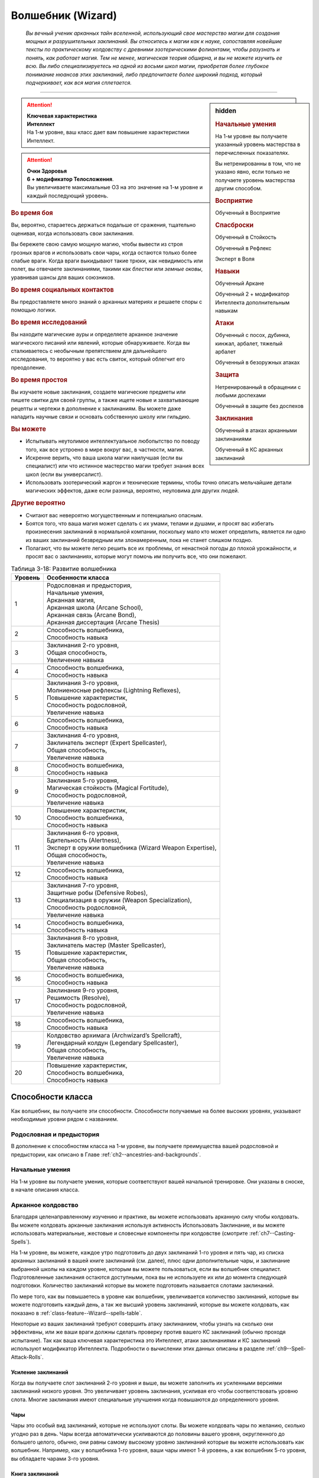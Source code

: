 .. rst-class:: char-class
.. _ch3--classes--wizard:

Волшебник (Wizard)
=========================================================================================

.. epigraph::

	*Вы вечный ученик арканных тайн вселенной, использующий свое мастерство магии для создания мощных и разрушительных заклинаний.
	Вы относитесь к магии как к науке, сопоставляя новейшие тексты по практическому колдовству с древними эзотерическими фолиантами, чтобы разузнать и понять, как работает магия.
	Тем не менее, магическая теория обширна, и вы не можете изучить ее всю.
	Вы либо специализируетесь на одной из восьми школ магии, приобретая более глубокое понимание нюансов этих заклинаний, либо предпочитаете более широкий подход, который подчеркивает, как вся магия сплетается.*

-----------------------------------------------------------------------------


.. rst-class:: sidebar-char-ancestry-class

.. sidebar:: hidden

	.. rubric:: Начальные умения

	На 1-м уровне вы получаете указанный уровень мастерства в перечисленных показателях.

	Вы нетренированны в том, что не указано явно, если только не получаете уровень мастерства другим способом.


	.. rubric:: Восприятие

	Обученный в Восприятие


	.. rubric:: Спасброски

	Обученный в Стойкость

	Обученный в Рефлекс

	Эксперт в Воля


	.. rubric:: Навыки

	Обученный Аркане

	Обученный 2 + модификатор Интеллекта дополнительным навыкам


	.. rubric:: Атаки

	Обученный с посох, дубинка, кинжал, арбалет, тяжелый арбалет

	Обученный в безоружных атаках


	.. rubric:: Защита

	Нетренированный в обращении с любыми доспехами

	Обученный в защите без доспехов


	.. rubric:: Заклинания

	Обученный в атаках арканными заклинаниями

	Обученный в КС арканных заклинаний


.. attention::

	| **Ключевая характеристика**
	| **Интеллект**
	| На 1-м уровне, ваш класс дает вам повышение характеристики Интеллект.

.. attention::

	| **Очки Здоровья**
	| **6 + модификатор Телосложения**.
	| Вы увеличиваете максимальные ОЗ на это значение на 1-м уровне и каждый последующий уровень.


.. rst-class:: h3
.. rubric:: Во время боя

Вы, вероятно, стараетесь держаться подальше от сражения, тщательно оценивая, когда использовать свои заклинания.

Вы бережете свою самую мощную магию, чтобы вывести из строя грозных врагов и использовать свои чары, когда остаются только более слабые враги.
Когда враги выкидывают такие трюки, как невидимость или полет, вы отвечаете заклинаниями, такими как *блестки* или *земные оковы*, уравнивая шансы для ваших союзников.


.. rst-class:: h3
.. rubric:: Во время социальных контактов

Вы предоставляете много знаний о арканных материях и решаете споры с помощью логики.


.. rst-class:: h3
.. rubric:: Во время исследований

Вы находите магические ауры и определяете арканное значение магического писаний или явлений, которые обнаруживаете.
Когда вы сталкиваетесь с необычным препятствием для дальнейшего исследования, то вероятно у вас есть свиток, который облегчит его преодоление.


.. rst-class:: h3
.. rubric:: Во время простоя

Вы изучаете новые заклинания, создаете магические предметы или пишете свитки для своей группы, а также ищете новые и захватывающие рецепты и чертежи в дополнение к заклинаниям.
Вы можете даже наладить научные связи и основать собственную школу или гильдию.


.. rst-class:: h3
.. rubric:: Вы можете

* Испытывать неутолимое интеллектуальное любопытство по поводу того, как все устроено в мире вокруг вас, в частности, магия.
* Искренне верить, что ваша школа магии наилучшая (если вы специалист) или что истинное мастерство магии требует знания всех школ (если вы универсалист).
* Использовать эзотерический жаргон и технические термины, чтобы точно описать мельчайшие детали магических эффектов, даже если разница, вероятно, неуловима для других людей.


.. rst-class:: h3
.. rubric:: Другие вероятно

* Считают вас невероятно могущественным и потенциально опасным.
* Боятся того, что ваша магия может сделать с их умами, телами и душами, и просят вас избегать произнесения заклинаний в нормальной компании, поскольку мало кто может определить, является ли одно из ваших заклинаний безвредным или злонамеренным, пока не станет слишком поздно.
* Полагают, что вы можете легко решить все их проблемы, от ненастной погоды до плохой урожайности, и просят вас о заклинаниях, которые могут помочь им получить все, что они пожелают.


.. table:: Таблица 3-18: Развитие волшебника
	
	+---------+----------------------------------------------------------+
	| Уровень |                    Особенности класса                    |
	+=========+==========================================================+
	|       1 | | Родословная и предыстория,                             |
	|         | | Начальные умения,                                      |
	|         | | Арканная магия,                                        |
	|         | | Арканная школа (Arcane School),                        |
	|         | | Арканная связь (Arcane Bond),                          |
	|         | | Арканная диссертация (Arcane Thesis)                   |
	+---------+----------------------------------------------------------+
	|       2 | | Способность волшебника,                                |
	|         | | Способность навыка                                     |
	+---------+----------------------------------------------------------+
	|       3 | | Заклинания 2-го уровня,                                |
	|         | | Общая способность,                                     |
	|         | | Увеличение навыка                                      |
	+---------+----------------------------------------------------------+
	|       4 | | Способность волшебника,                                |
	|         | | Способность навыка                                     |
	+---------+----------------------------------------------------------+
	|       5 | | Заклинания 3-го уровня,                                |
	|         | | Молниеносные рефлексы (Lightning Reflexes),            |
	|         | | Повышение характеристик,                               |
	|         | | Способность родословной,                               |
	|         | | Увеличение навыка                                      |
	+---------+----------------------------------------------------------+
	|       6 | | Способность волшебника,                                |
	|         | | Способность навыка                                     |
	+---------+----------------------------------------------------------+
	|       7 | | Заклинания 4-го уровня,                                |
	|         | | Заклинатель эксперт (Expert Spellcaster),              |
	|         | | Общая способность,                                     |
	|         | | Увеличение навыка                                      |
	+---------+----------------------------------------------------------+
	|       8 | | Способность волшебника,                                |
	|         | | Способность навыка                                     |
	+---------+----------------------------------------------------------+
	|       9 | | Заклинания 5-го уровня,                                |
	|         | | Магическая стойкость (Magical Fortitude),              |
	|         | | Способность родословной,                               |
	|         | | Увеличение навыка                                      |
	+---------+----------------------------------------------------------+
	|      10 | | Повышение характеристик,                               |
	|         | | Способность волшебника,                                |
	|         | | Способность навыка                                     |
	+---------+----------------------------------------------------------+
	|      11 | | Заклинания 6-го уровня,                                |
	|         | | Бдительность (Alertness),                              |
	|         | | Эксперт в оружии волшебника (Wizard Weapon Expertise), |
	|         | | Общая способность,                                     |
	|         | | Увеличение навыка                                      |
	+---------+----------------------------------------------------------+
	|      12 | | Способность волшебника,                                |
	|         | | Способность навыка                                     |
	+---------+----------------------------------------------------------+
	|      13 | | Заклинания 7-го уровня,                                |
	|         | | Защитные робы (Defensive Robes),                       |
	|         | | Специализация в оружии (Weapon Specialization),        |
	|         | | Способность родословной,                               |
	|         | | Увеличение навыка                                      |
	+---------+----------------------------------------------------------+
	|      14 | | Способность волшебника,                                |
	|         | | Способность навыка                                     |
	+---------+----------------------------------------------------------+
	|      15 | | Заклинания 8-го уровня,                                |
	|         | | Заклинатель мастер (Master Spellcaster),               |
	|         | | Повышение характеристик,                               |
	|         | | Общая способность,                                     |
	|         | | Увеличение навыка                                      |
	+---------+----------------------------------------------------------+
	|      16 | | Способность волшебника,                                |
	|         | | Способность навыка                                     |
	+---------+----------------------------------------------------------+
	|      17 | | Заклинания 9-го уровня,                                |
	|         | | Решимость (Resolve),                                   |
	|         | | Способность родословной,                               |
	|         | | Увеличение навыка                                      |
	+---------+----------------------------------------------------------+
	|      18 | | Способность волшебника,                                |
	|         | | Способность навыка                                     |
	+---------+----------------------------------------------------------+
	|      19 | | Колдовство архимага (Archwizard’s Spellcraft),         |
	|         | | Легендарный колдун (Legendary Spellcaster),            |
	|         | | Общая способность,                                     |
	|         | | Увеличение навыка                                      |
	+---------+----------------------------------------------------------+
	|      20 | | Повышение характеристик,                               |
	|         | | Способность волшебника,                                |
	|         | | Способность навыка                                     |
	+---------+----------------------------------------------------------+



Способности класса
-------------------------------------------------------------------------------------

Как волшебник, вы получаете эти способности.
Способности получаемые на более высоких уровнях, указывают необходимые уровни рядом с названием.


Родословная и предыстория
~~~~~~~~~~~~~~~~~~~~~~~~~~~~~~~~~~~~~~~~~~~~~~~~~~~~~~~~~~~~~~~~~~~~~~~~~~~~~~~~

В дополнение к способностям класса на 1-м уровне, вы получаете преимущества вашей родословной и предыстории, как описано в Главе :ref:`ch2--ancestries-and-backgrounds`.


Начальные умения
~~~~~~~~~~~~~~~~~~~~~~~~~~~~~~~~~~~~~~~~~~~~~~~~~~~~~~~~~~~~~~~~~~~~~~~~~~~~~~~~

На 1-м уровне вы получаете умения, которые соответствуют вашей начальной тренировке.
Они указаны в сноске, в начале описания класса.


Арканное колдовство
~~~~~~~~~~~~~~~~~~~~~~~~~~~~~~~~~~~~~~~~~~~~~~~~~~~~~~~~~~~~~~~~~~~~~~~~~~~~~~~~

Благодаря целенаправленному изучению и практике, вы можете использовать арканную силу чтобы колдовать.
Вы можете колдовать арканные заклинания используя активность Использовать Заклинание, и вы можете использовать материальные, жестовые и словесные компоненты при колдовстве (смотрите :ref:`ch7--Casting-Spells`).

На 1-м уровне, вы можете, каждое утро подготовить до двух заклинаний 1-го уровня и пять чар, из списка арканных заклинаний в вашей книге заклинаний (см. далее), плюс одни дополнительные чары, и заклинание выбранной школы на каждом уровне, которым вы можете пользоваться, если вы волшебник специалист.
Подготовленные заклинания остаются доступными, пока вы не используете их или до момента следующей подготовки.
Количество заклинаний которые вы можете подготовить называется слотами заклинаний.

По мере того, как вы повышаетесь в уровне как волшебник, увеличивается количество заклинаний, которые вы можете подготовить каждый день, а так же высший уровень заклинаний, которые вы можете колдовать, как показано в :ref:`class-feature--Wizard--spells-table`.

Некоторые из ваших заклинаний требуют совершить атаку заклинанием, чтобы узнать на сколько они эффективны, или же ваши враги должны сделать проверку против вашего КС заклинаний (обычно проходя испытание).
Так как ваша ключевая характеристика это Интеллект, атаки заклинаниями и КС заклинаний используют модификатор Интеллекта.
Подробности о вычислении этих данных описаны в разделе :ref:`ch9--Spell-Attack-Rolls`.


Усиление заклинаний
"""""""""""""""""""""""""""""""""""""""""""""""""""""""""""""""""""""""""""""

Когда вы получаете слот заклинаний 2-го уровня и выше, вы можете заполнить их усиленными версиями заклинаний низкого уровня.
Это увеличивает уровень заклинания, усиливая его чтобы соответствовать уровню слота.
Многие заклинания имеют специальные улучшения когда повышаются до определенного уровня.


Чары
"""""""""""""""""""""""""""""""""""""""""""""""""""""""""""""""""""""""""""""

Чары это особый вид заклинаний, которые не используют слоты.
Вы можете колдовать чары по желанию, сколько угодно раз в день.
Чары всегда автоматически усиливаются до половины вашего уровня, округленного до большего целого, обычно, они равны самому высокому уровню заклинаний которые вы можете использовать как волшебник.
Например, как у волшебника 1-го уровня, ваши чары имеют 1-й уровень, а как волшебник 5-го уровня, вы обладаете чарами 3-го уровня.


Книга заклинаний
"""""""""""""""""""""""""""""""""""""""""""""""""""""""""""""""""""""""""""""

.. sidebar:: Пример книги заклинаний

	Вы можете заполнить свою книгу заклинаний теми заклинаниями которые вам нравятся, но список ниже покрывает неплохой выбор начальных заклинаний для волшебника 1-го уровня.
	Они те же, что и в книге *"Структура и интерпретация арканной магии"*, основной книге заклинаний, используемой академиями и мастерами чтобы обучать учеников хорошим привычкам и арканным исследованиям.

	**Чары**: :ref:`spell--a--Acid-Splash`, :ref:`spell--d--Detect-Magic`, :ref:`spell--e--Electric-Arc`, :ref:`spell--l--Light`, :ref:`spell--m--Mage-Hand`, :ref:`spell--m--Message`, :ref:`spell--p--Prestidigitation`, :ref:`spell--r--Ray-of-Frost`, :ref:`spell--s--Shield`, and :ref:`spell--r--Read-Aura`.

	**1-й уровень**: :ref:`spell--b--Burning-Hands`, :ref:`spell--c--Color-Spray`, :ref:`spell--g--Grease`, :ref:`spell--m--Mage-Armor`, and :ref:`spell--m--Magic-Missile`, и дополнительное заклинание вашей школы, если вы специалист.


Каждое арканное заклинание имеет письменную версию, обычно записанную в книге заклинаний.
Вы начинаете с книгой заклинаний, стоящей 10 см или менее (как указано в :ref:`item--Spellbook`), которую вы получаете бесплатно и должны учиться, чтобы подготавливать заклинания каждый день.
Книга содержит выбранные вами 10 арканных чар и 5 арканных заклинаний 1-го уровня.
Вы выбираете их из общего списка арканных заклинаний из этой книги (:ref:`spells-list--Arcane`) или из других арканных заклинаний к которым у вас есть доступ.
Внешний вид и название вашей книги заклинаний полностью на ваше усмотрение.
Это может быть затхлый том в кожаном переплете или набор тонких металлических дисков, соединенных с латунным кольцом.
Название может быть эзотерическим, как "Багровый манускрипт", или что-то более академическое, как "Полевое исследование практической трансмутации".

Каждый раз, когда вы получаете уровень, вы добавляете еще два арканных заклинания, любого уровня заклинания который можете колдовать.
Вы так же можете использовать навык Аркана, чтобы добавлять другие заклинания, которые вы найдете в приключении, как описано в :ref:`expl-activity--Learn-a-Spell`.

.. _class-feature--Wizard--Arcane-School:

Арканная школа (Arcane School)
~~~~~~~~~~~~~~~~~~~~~~~~~~~~~~~~~~~~~~~~~~~~~~~~~~~~~~~~~~~~~~~~~~~~~~~~~~~~~~~~

Многие арканные колдуны глубоко погружаются в одну школу магии, в попытке овладеть ее секретами.
Если вы хотите стать волшебником специалистом, выберите школу, в которой будете специализироваться.
Вы получаете дополнительные заклинания и слоты для заклинаний вашей школы.
Арканные школы подробно описаны в разделе :ref:`class-feature--Wizard--Arcane-Schools`.

Если вы не выбираете школу, вы - универсалист, волшебник, который верит, что путь к истинному пониманию магии требует многопланового понимания восьми школ работающих вместе.
Хотя универсалистy и не хватает сосредоточенности специалиста, они обладают гибкостью.
Волшебник универсалист описан в разделе :ref:`class-feature--Wizard--Universalist`.

.. _class-feature--Wizard--spells-table:

.. table:: Таблица 3-19: Заклинания волшебника в день

	+---------+------+----+----+----+----+----+----+----+----+----+-----+
	| Ваш     |      | Уровень заклинания                               |
	+ уровень + Чары +----+----+----+----+----+----+----+----+----+-----+
	|         |      | 1  | 2  | 3  | 4  | 5  | 6  | 7  | 8  | 9  | 10  |
	+=========+======+====+====+====+====+====+====+====+====+====+=====+
	| 1       | 5    | 2  | —  | —  | —  | —  | —  | —  | —  | —  | —   |
	+---------+------+----+----+----+----+----+----+----+----+----+-----+
	| 2       | 5    | 3  | —  | —  | —  | —  | —  | —  | —  | —  | —   |
	+---------+------+----+----+----+----+----+----+----+----+----+-----+
	| 3       | 5    | 3  | 2  | —  | —  | —  | —  | —  | —  | —  | —   |
	+---------+------+----+----+----+----+----+----+----+----+----+-----+
	| 4       | 5    | 3  | 3  | —  | —  | —  | —  | —  | —  | —  | —   |
	+---------+------+----+----+----+----+----+----+----+----+----+-----+
	| 5       | 5    | 3  | 3  | 2  | —  | —  | —  | —  | —  | —  | —   |
	+---------+------+----+----+----+----+----+----+----+----+----+-----+
	| 6       | 5    | 3  | 3  | 3  | —  | —  | —  | —  | —  | —  | —   |
	+---------+------+----+----+----+----+----+----+----+----+----+-----+
	| 7       | 5    | 3  | 3  | 3  | 2  | —  | —  | —  | —  | —  | —   |
	+---------+------+----+----+----+----+----+----+----+----+----+-----+
	| 8       | 5    | 3  | 3  | 3  | 3  | —  | —  | —  | —  | —  | —   |
	+---------+------+----+----+----+----+----+----+----+----+----+-----+
	| 9       | 5    | 3  | 3  | 3  | 3  | 2  | —  | —  | —  | —  | —   |
	+---------+------+----+----+----+----+----+----+----+----+----+-----+
	| 10      | 5    | 3  | 3  | 3  | 3  | 3  | —  | —  | —  | —  | —   |
	+---------+------+----+----+----+----+----+----+----+----+----+-----+
	| 11      | 5    | 3  | 3  | 3  | 3  | 3  | 2  | —  | —  | —  | —   |
	+---------+------+----+----+----+----+----+----+----+----+----+-----+
	| 12      | 5    | 3  | 3  | 3  | 3  | 3  | 3  | —  | —  | —  | —   |
	+---------+------+----+----+----+----+----+----+----+----+----+-----+
	| 13      | 5    | 3  | 3  | 3  | 3  | 3  | 3  | 2  | —  | —  | —   |
	+---------+------+----+----+----+----+----+----+----+----+----+-----+
	| 14      | 5    | 3  | 3  | 3  | 3  | 3  | 3  | 3  | —  | —  | —   |
	+---------+------+----+----+----+----+----+----+----+----+----+-----+
	| 15      | 5    | 3  | 3  | 3  | 3  | 3  | 3  | 3  | 2  | —  | —   |
	+---------+------+----+----+----+----+----+----+----+----+----+-----+
	| 16      | 5    | 3  | 3  | 3  | 3  | 3  | 3  | 3  | 3  | —  | —   |
	+---------+------+----+----+----+----+----+----+----+----+----+-----+
	| 17      | 5    | 3  | 3  | 3  | 3  | 3  | 3  | 3  | 3  | 2  | —   |
	+---------+------+----+----+----+----+----+----+----+----+----+-----+
	| 18      | 5    | 3  | 3  | 3  | 3  | 3  | 3  | 3  | 3  | 3  | —   |
	+---------+------+----+----+----+----+----+----+----+----+----+-----+
	| 19      | 5    | 3  | 3  | 3  | 3  | 3  | 3  | 3  | 3  | 3  | 1*  |
	+---------+------+----+----+----+----+----+----+----+----+----+-----+
	| 20      | 5    | 3  | 3  | 3  | 3  | 3  | 3  | 3  | 3  | 3  | 1*  |
	+---------+------+----+----+----+----+----+----+----+----+----+-----+

**\*** - Особенность класса :ref:`class-feature--Wizard--Archwizards-Spellcraft` дает вам слот заклинания 10-го уровня который работает несколько иначе других.


.. _class-feature--Wizard--Arcane-Bond:

Арканная связь (Arcane Bond)
~~~~~~~~~~~~~~~~~~~~~~~~~~~~~~~~~~~~~~~~~~~~~~~~~~~~~~~~~~~~~~~~~~~~~~~~~~~~~~~~

Вы помещаете часть вашей магической силы в предмет силы.
Каждый день, когда вы подготавливаете свои заклинания, вы можете назначить один предмет, который у вас есть, как ваш предмет силы.
Обычно, это предмет ассоциируемый с колдовством, такой как палочка, кольцо или посох, но вы можете назначить оружие или другой предмет.
Вы получаете свободное действие :ref:`class-feature--Wizard--Drain-Bonded-Item`.


.. _class-feature--Wizard--Drain-Bonded-Item:
.. rst-class:: description

Истощить предмет силы (Drain Bonded Item) |д-св|
""""""""""""""""""""""""""""""""""""""""""""""""""""""""""""""""""""""""""""

- аркана
- волшебник

**Частота**: раз в день

**Требования**: Вы еще не действовали во время своего хода.

----------

Вы расходуете энергию, хранящуюся в вашем предмете силы.
Во время своего хода, вы получаете возможность использовать одно заклинание, которое вы подготовили сегодня и уже использовали, не тратя слот заклинания.
Вы все еще должны :ref:`action--Cast-a-Spell` и выполнить другие требования заклинания.


.. _class-feature--Wizard--Arcane-Thesis:

Арканная диссертация
~~~~~~~~~~~~~~~~~~~~~~~~~~~~~~~~~~~~~~~~~~~~~~~~~~~~~~~~~~~~~~~~~~~~~~~~~~~~~~~~

Во время учебы, чтобы стать полноценным волшебником, вы написали диссертацию уникального магического исследования по одной из самых разных тем.
Вы получаете особое преимущество в зависимости от темы вашего исследования.
Темы тайных диссертаций, представленные в этой книге, приведены ниже, ваша же конкретная диссертация, вероятно, имеет гораздо более длинное и техническое название, например "О методах интерполяции заклинаний и происхождении нового понимания магических элементарных частиц".

.. _class-feature--Wizard--Thesis--Improved-Familiar-Attunement:

Улучшенная связь с фамильяром (Improved Familiar Attunement)
""""""""""""""""""""""""""""""""""""""""""""""""""""""""""""""""""""""""""""

Вы уже давно считаете, что тонкая настройка магии, которая связывает волшебника и фамильяра, может улучшить арканную связь, по сравнению с безопасной общепринятой, которую в настоящее время используют большинство волшебников.
Вы заключили такой договор со своим фамильяром, получив от него больше преимуществ, чем большинство волшебников.
Вы получаете способность волшебника :ref:`class-feat--Wizard--Familiar`, как бонусную способность.
Ваш фамильяр получает дополнительную способность, а так же еще по способности при достижении вами 6-го, 12-го и 18-го уровней.

Ваша связь с фамильяром изменяет особенность класса :ref:`class-feature--Wizard--Arcane-Bond` так, что вы храните магическую энергию в фамильяре, а не в предмете, а так же получаете свободное действие "Истощить фамильяра" вместо :ref:`class-feature--Wizard--Drain-Bonded-Item`.
"Истощить фамильяра" может быть использована точно так же, как и "Истощить предмет силы", имеет те же требования и функционирует идентично, за исключением того, что вы берете энергию из фамильяра, а не предмета.

.. _class-feature--Wizard--Thesis--Metamagical-Experimentation:

Метамагическое экспериментирование (Metamagical Experimentation)
""""""""""""""""""""""""""""""""""""""""""""""""""""""""""""""""""""""""""""

Вы поняли, что практика, известная как метамагия, это отголосок давних времен, когда волшебники должны были разрабатывать свои собственные заклинания и их вариации, а не полагаться на заклинания, записанные другими и передаваемые на протяжении многих лет.
Это позволяет вам рационально получать доступ к различным метамагическим эффектам.

Вы получаете способность волшебника 1-го уровня с признаком "метамагия", как бонусную.
Начиная с 4-го уровня, во время ваших дневных приготовлений, вы можете получить метамагическую способность волшебника на ваш выбор и использовать до следующих дневных приготовлений.
Выбираемая метамагическая способность должна иметь уровень, не более чем половина вашего уровня.

.. _class-feature--Wizard--Thesis--Spell-Blending:

Слияние заклинаний (Spell Blending)
""""""""""""""""""""""""""""""""""""""""""""""""""""""""""""""""""""""""""""

Вы теоретизируете, что слоты заклинаний - сложная базовая энергия, которая питает все заклинания, и вы нашли способ обращаться с иерархией слотов заклинаний, объединяя их, чтобы подпитывать более мощные заклинания.
Во время дневных приготовлений, вы можете обменять два слота одного уровня на один дополнительный слот, вплоть до 2 уровней выше чем обмененные.
Вы можете обменять столько слотов, сколько у вас доступно.
Получаемые слоты должны быть тех уровней, на которых вы можете колдовать, и каждый дополнительный слот должен быть разного уровня.
Вы так же можете обменять любой слот заклинаний на два слота для дополнительных чар, однако вы таким способом не можете обменять более одного слота заклинаний за раз, чтобы получить больше слотов чар.

.. _class-feature--Wizard--Thesis--Spell-Substitution:

Подмена заклинаний (Spell Substitution)
""""""""""""""""""""""""""""""""""""""""""""""""""""""""""""""""""""""""""""

Вы не принимаете тот факт, что после того, как заклинания подготовлены, они не могут быть изменены до следующей ежедневной подготовки, и вы обнаружили лазейку, позволяющую вам заменить подготовленные заклинания на новые.

Вы можете потратить 10 минут, чтобы освободить один из ваших слотов и подготовить в нем другое заклинание.
Если вас прервали во время замены, оригинальное заклинание остается подготовленным и все еще может быть использовано.
Вы можете попытаться заменить заклинание позднее, но вам надо начинать процесс с начала.

.. _class-feature--Wizard--Thesis--Staff-Nexus:

Узы посоха (Staff Nexus)
""""""""""""""""""""""""""""""""""""""""""""""""""""""""""""""""""""""""""""

Ваша диссертация утверждает, что раннее и интенсивное использование посохов, с первых дней обучения может создать симбиотическую связь между заклинателем и посохом, позволяя вместе создавать замечательную магию.
Вы образовали такую связь с импровизированным посохом, который создали, и вы готовы наполнить большей силой любой посох, с которым вы сталкиваетесь.

Вы начинаете игру с импровизированным посохом собственной разработки.
Он содержит 1 чары и 1 заклинание 1-го уровня, оба из вашей книги заклинаний, но он не получает заряды как обычно, во время вашего ежедневного отдыха;
Вы должны потратить слот заклинания, чтобы дать ему заряды таким же образом, как вы бы добавили дополнительные заряды в обычный посох (:ref:`Staves--Preparing`).
Вы можете :ref:`skill--Crafting--Craft` свой импровизированный посох в любой другой вид посоха, за обычную стоимость нового посоха, добавляя к создаваемому новому посоху 2 заклинания, которые вы выбрали изначально.

На 8-м уровне, при подготовке посоха, вы можете израсходовать 2 заклинания, вместо одного, добавляя дополнительные заряды, в количестве общего уровня израсходованных заклинаний.
На 16-м уровне, вы можете израсходовать вплоть до 3 заклинаний, чтобы добавить заряды, в количестве общего уровня всех израсходованных при подготовке заклинаний.





Способности волшебника
~~~~~~~~~~~~~~~~~~~~~~~~~~~~~~~~~~~~~~~~~~~~~~~~~~~~~~~~~~~~~~~~~~~~~~~~~~~~~~~~

На 2-м уровне, и каждые четные уровни после него, вы получаете способность волшебника.
Их описание начинается в :ref:`class-feats--Wizard`.

.. versionchanged:: /errata-r1
	Исправлена ошибка в том, что волшебник получал способность на 1-м уровне.


Способности навыков / 2-й
~~~~~~~~~~~~~~~~~~~~~~~~~~~~~~~~~~~~~~~~~~~~~~~~~~~~~~~~~~~~~~~~~~~~~~~~~~~~~~~~

На 2-м уровне, и каждые 2 уровня после него, вы получаете способность навыка.
Они обладают признаком способности.
Вы можете найти способности навыков в Главе :ref:`ch5--feats`.
Вы должны быть как минимум обучены в навыке чтобы выбрать его способность.


Общие способности / 3-й
~~~~~~~~~~~~~~~~~~~~~~~~~~~~~~~~~~~~~~~~~~~~~~~~~~~~~~~~~~~~~~~~~~~~~~~~~~~~~~~~

На 3-м уровне и каждые 4 уровня после него, вы получаете общую способность.
Общие способности описываются в Главе :ref:`ch5--feats`.


Увеличение навыков / 3-й
~~~~~~~~~~~~~~~~~~~~~~~~~~~~~~~~~~~~~~~~~~~~~~~~~~~~~~~~~~~~~~~~~~~~~~~~~~~~~~~~

На 3-м уровне и каждые 2 уровня после него, вы получаете увеличение навыка.
Вы можете использовать это увеличение, или чтобы стать обученным навыку в которому вы необучены, или стать экспертом навыка, которому вы уже обучены.

На 7-м уровне, вы можете использовать увеличение навыков, чтобы стать мастером навыка, в котором вы эксперт, а увеличение навыка на 15-м уровне, чтобы повысить мастерство до легендарного в навыках, в которых вы мастер.


Повышение характеристик / 5-й
~~~~~~~~~~~~~~~~~~~~~~~~~~~~~~~~~~~~~~~~~~~~~~~~~~~~~~~~~~~~~~~~~~~~~~~~~~~~~~~~

На 5-м уровне и каждые 5 уровней после него, вы повышаете четыре разные характеристики.
Вы можете использовать эти повышения характеристик чтобы увеличить характеристики выше 18.
Повышение характеристики увеличивает ее на 1, если она уже 18 или больше, или на 2 если она меньше 18.


Способности родословной / 5-й
~~~~~~~~~~~~~~~~~~~~~~~~~~~~~~~~~~~~~~~~~~~~~~~~~~~~~~~~~~~~~~~~~~~~~~~~~~~~~~~~

В дополнение к способности родословной с которой вы начинали, вы получаете новую способность на 5-м уровне и каждые 4 уровня после него.
Вы можете найти список доступных способностей родословных в описании вашей родословной в Главе :ref:`ch2--ancestries-and-backgrounds`.


Молниеносные рефлексы (Lightning Reflexes) / 5-й
~~~~~~~~~~~~~~~~~~~~~~~~~~~~~~~~~~~~~~~~~~~~~~~~~~~~~~~~~~~~~~~~~~~~~~~~~~~~~~~~

Ваши рефлексы молниеносны.
Ваш уровень мастерства в испытаниях Рефлексов увеличивается до эксперта.


Заклинатель эксперт (Expert Spellcaster) / 7-й
~~~~~~~~~~~~~~~~~~~~~~~~~~~~~~~~~~~~~~~~~~~~~~~~~~~~~~~~~~~~~~~~~~~~~~~~~~~~~~~~

Продолжительная практика в арканной магии улучшила ваши возможности.
Ваш уровень мастерства в атаках арканными заклинаниями и КС сложности арканных заклинаний увеличивается до эксперта.


Магическая стойкость (Magical Fortitude) / 9-й
~~~~~~~~~~~~~~~~~~~~~~~~~~~~~~~~~~~~~~~~~~~~~~~~~~~~~~~~~~~~~~~~~~~~~~~~~~~~~~~~

Магическая сила улучшила стойкость вашего тела.
Ваш уровень мастерства в испытаниях Стойкости увеличивается до эксперта.


Бдительность (Alertness) / 11-й
~~~~~~~~~~~~~~~~~~~~~~~~~~~~~~~~~~~~~~~~~~~~~~~~~~~~~~~~~~~~~~~~~~~~~~~~~~~~~~~~

Вы остаетесь бдительными к угрозам вокруг вас.
Ваш уровень мастерства для Восприятия увеличивается до эксперта.


Эксперт в оружии волшебника (Wizard Weapon Expertise) / 11-й
~~~~~~~~~~~~~~~~~~~~~~~~~~~~~~~~~~~~~~~~~~~~~~~~~~~~~~~~~~~~~~~~~~~~~~~~~~~~~~~~

Через комбинацию магии и тренировки, вы научились как более эффективно использовать оружие волшебника.
Вы получаете уровень мастерства эксперта в обращении с дубинкой, кинжалом, арбалетом, тяжелым арбалетом, посохом и безоружными атаками.


Защитные робы (Defensive Robes) / 13-й
~~~~~~~~~~~~~~~~~~~~~~~~~~~~~~~~~~~~~~~~~~~~~~~~~~~~~~~~~~~~~~~~~~~~~~~~~~~~~~~~

Течение магии и ваши защитные тренировки объединяются, чтобы помочь вам увернуться от атаки.
Ваш уровень мастерства в защите без доспехов увеличивается до эксперта.


Специализация в оружии (Weapon Specialization) / 13-й
~~~~~~~~~~~~~~~~~~~~~~~~~~~~~~~~~~~~~~~~~~~~~~~~~~~~~~~~~~~~~~~~~~~~~~~~~~~~~~~~

Вы научились наносить серьезные ранения оружием, которое знаете лучше всего.
Вы наносите 2 дополнительных урона с оружием и безоружной атакой в которых вы эксперт.
Этот урон увеличиваются до 3 если вы мастер, и до 4 если легенда.


Заклинатель мастер (Master Spellcaster) / 15-й
~~~~~~~~~~~~~~~~~~~~~~~~~~~~~~~~~~~~~~~~~~~~~~~~~~~~~~~~~~~~~~~~~~~~~~~~~~~~~~~~

Вы превосходно овладели способностью колдовать.
Ваш уровень мастерства в атаках арканными заклинаниями и КС заклинаний увеличивается до мастера.


Решимость (Resolve) / 17-й
~~~~~~~~~~~~~~~~~~~~~~~~~~~~~~~~~~~~~~~~~~~~~~~~~~~~~~~~~~~~~~~~~~~~~~~~~~~~~~~~

Вы закалили ваш разум решимостью.
Ваш уровень мастерства в испытаниях Воли увеличивается до мастера.
Когда во время испытаний Воли вы получаете "успех", он считается критическим успехом.


.. _class-feature--Wizard--Archwizards-Spellcraft:

Колдовство архимага (Archwizard's Spellcraft) / 19-й
~~~~~~~~~~~~~~~~~~~~~~~~~~~~~~~~~~~~~~~~~~~~~~~~~~~~~~~~~~~~~~~~~~~~~~~~~~~~~~~~

Вы владеете самой мощной арканной магией и можете сотворить заклинание поистине невероятной силы.
Вы получаете один слот заклинания 10-го уровня и можете приготовить в нем заклинание используя арканную магию.
В отличие от других слотов заклинаний, вы не получаете больше слотов 10-го уровня по мере получения новых уровней, однако вы можете взять способность :ref:`class-feat--Wizard--Archwizards-Might`, чтобы получить второй слот.


Легендарный заклинатель (Legendary Spellcaster) / 19-й
~~~~~~~~~~~~~~~~~~~~~~~~~~~~~~~~~~~~~~~~~~~~~~~~~~~~~~~~~~~~~~~~~~~~~~~~~~~~~~~~

Вы непревзойденный заклинатель, с полным пониманием как арканной теории, так и практического колдовства.
Ваш уровень мастерства в атаках арканными заклинаниями и КС заклинаний увеличивается до легендарного.



.. _class-feature--Wizard--Arcane-Schools:

Арканные школы
-------------------------------------------------------------------------------------

Если вы специализируетесь в арканной школе магии, вместо изучения всех школ равномерно (как это делает универсалист), вы получаете дополнительный слот для каждого уровня заклинаний, которые вы можете использовать.
В этих слотах вы можете подготавливать только заклинания выбранной школы магии.
Так же, вы можете подготавливать 1 дополнительные чары выбранной школы.
Вы так же добавляете дополнительное арканное заклинание выбранной школы в свою книгу заклинаний.

Вы изучаете заклинание школы - специальный вид заклинания, которому обучают учеников этой школы.
Заклинания школы это вид заклинаний фокусировки.
Чтобы использовать такое заклинание, необходимо потратить 1 Очко Фокусировки, и вы начинаете с 1 Очком Фокусировки в запасе.
Вы восполняете запас очков фокусировки во время дневных приготовлений, и восстанавливаете 1 Очко Фокусировки тратя 10 минут на активность :ref:`action--Refocus`, чтобы изучить вашу книгу заклинаний или провести арканное исследования.

Заклинания фокусировки автоматически усиливаются до половины вашего уровня, округляясь до большего целого.
Они не требуют слот заклинаний, но вы и не можете подготавливать их в обычных слотах заклинаний.
Определенные способности могут давать вам больше заклинаний фокусировки и увеличивать запас очков фокусировки, однако запас очков фокусировки не может быть более 3 очков.
Полные правила по заклинаниям фокусировки описаны в разделе :ref:`spells--info--Focus-Spells`.


.. _class-feature--Wizard--School--Abjuration:

Преграждение (Abjuration)
~~~~~~~~~~~~~~~~~~~~~~~~~~~~~~~~~~~~~~~~~~~~~~~~~~~~~~~~~~~~~~~~~~~~~~~~~~~~~~~~

Как специалист по магии преграждения, вы овладеваете искусством ограждения, усиления защиты, предотвращения атак и даже обращения магии против нее самой.
Вы понимаете, что предотвращение урона обойдется дешевле, чем восстановление после него.
Вы добавляете в вашу книгу заклинание преграждения 1-го уровня (как :ref:`spell--f--Feather-Fall`).
Вы изучаете заклинание школы :ref:`spell--focus--Protective-Ward`.


.. _class-feature--Wizard--School--Conjuration:

Воплощение (Conjuration)
~~~~~~~~~~~~~~~~~~~~~~~~~~~~~~~~~~~~~~~~~~~~~~~~~~~~~~~~~~~~~~~~~~~~~~~~~~~~~~~~

Как специалист по магии воплощения, вы призываете существ и объекты из других мест, и используете магию чтобы перемещаться на дальние расстояния.
Вы понимаете, что ключ к победе это численность.
Вы добавляете в вашу книгу заклинание воплощения 1-го уровня (как :ref:`spell--s--Summon-Animal`).
Вы изучаете заклинание школы :ref:`spell--focus--Augment-Summoning`.


.. _class-feature--Wizard--School--Divination:

Прорицание (Divination)
~~~~~~~~~~~~~~~~~~~~~~~~~~~~~~~~~~~~~~~~~~~~~~~~~~~~~~~~~~~~~~~~~~~~~~~~~~~~~~~~

Как прорицатель, вы овладеваете дистанционным видением и предвидением, изучая информацию, которая может повлиять на расследования, исследования и боевые стратегии.
Вы понимаете что знание - сила.
Вы добавляете в вашу книгу заклинание прорицания 1-го уровня (как :ref:`spell--t--True-Strike`).
Вы изучаете заклинание школы :ref:`spell--focus--Diviners-Sight`.


.. _class-feature--Wizard--School--Enchantment:

Очарование (Enchantment)
~~~~~~~~~~~~~~~~~~~~~~~~~~~~~~~~~~~~~~~~~~~~~~~~~~~~~~~~~~~~~~~~~~~~~~~~~~~~~~~~

Как специалист по магии очарования, вы используете магию для манипуляции чужим сознанием.
Вы можете использовать свои способности, чтобы искусно влиять на других или захватить над ними контроль.
Вы понимаете, что разум превыше материи.
Вы добавляете в вашу книгу заклинание очарования 1-го уровня (как :ref:`spell--c--Charm`).
Вы изучаете заклинание школы :ref:`spell--focus--Charming-Words`.


.. _class-feature--Wizard--School--Evocation:

Разрушение (Evocation)
~~~~~~~~~~~~~~~~~~~~~~~~~~~~~~~~~~~~~~~~~~~~~~~~~~~~~~~~~~~~~~~~~~~~~~~~~~~~~~~~

Как специалист по магии разрушения, вы упиваетесь необузданной силой магии, с легкостью используя ее для созидания и разрушения.
Вы можете вызвать стихии, силы и энергию, чтобы уничтожить своих врагов или помочь вам другими способами.
Вы понимаете, что самый прямой подход является самым элегантным.
Вы добавляете в вашу книгу заклинание разрушения 1-го уровня (как :ref:`spell--s--Shocking-Grasp`).
Вы изучаете заклинание школы :ref:`spell--focus--Force-Bolt`.


.. _class-feature--Wizard--School--Illusion:

Иллюзии (Illusion)
~~~~~~~~~~~~~~~~~~~~~~~~~~~~~~~~~~~~~~~~~~~~~~~~~~~~~~~~~~~~~~~~~~~~~~~~~~~~~~~~

Как иллюзионист, вы используете магию для создания образов, фикций и фантомов, чтобы сбить с толку ваших врагов.
Вы понимаете, что восприятие-это реальность.
Вы добавляете в вашу книгу заклинание иллюзий 1-го уровня (как :ref:`spell--i--Illusory-Object`).
Вы изучаете заклинание школы :ref:`spell--focus--Warped-Terrain`.


.. _class-feature--Wizard--School--Necromancy:

Некромантия (Necromancy)
~~~~~~~~~~~~~~~~~~~~~~~~~~~~~~~~~~~~~~~~~~~~~~~~~~~~~~~~~~~~~~~~~~~~~~~~~~~~~~~~

Как некромант, вы призываете силы жизни и смерти.
Хотя вашу школу часто очерняют за ее связь с воскрешением нежити, вы понимаете, что контроль над жизнью также означает контроль над исцелением.
Вы добавляете в вашу книгу заклинание некромантии 1-го уровня (как :ref:`spell--g--Grim-Tendrils`).
Вы изучаете заклинание школы :ref:`spell--focus--Call-of-the-Grave`.


.. _class-feature--Wizard--School--Transmutation:

Превращение (Transmutation)
~~~~~~~~~~~~~~~~~~~~~~~~~~~~~~~~~~~~~~~~~~~~~~~~~~~~~~~~~~~~~~~~~~~~~~~~~~~~~~~~

Как специалист по превращениям, вы изменяете физические свойства вещей, трансформируя существ, объекты, природный мир и даже себя по своей прихоти.
Вы понимаете, что перемены неизбежны.
Вы добавляете в вашу книгу заклинание превращения 1-го уровня (как :ref:`spell--m--Magic-Weapon`).
Вы изучаете заклинание школы :ref:`spell--focus--Physical-Boost`.


.. _class-feature--Wizard--Universalist:

Волшебник универсалист (Universalist Wizards)
-------------------------------------------------------------------------------------

Вместо узкой специализации в арканной школе, вы можете стать волшебником универсалистом, изучая все школы одинаково, вы посвящаете себя пониманию всей широты арканных искусств. 
Для каждого уровня заклинаний, что вы можете колдовать, вы можете использовать :ref:`class-feature--Wizard--Drain-Bonded-Item` чтобы восстановить заклинание этого уровня (вместо использования всего раз в день).
Вы получаете дополнительную способность волшебника и добавляете одно заклинание 1-го уровня, по вашему выбору, в книгу.



.. rst-class:: ancestry-class-feats
.. _class-feats--Wizard:

Способности волшебника (Wizard Feats)
-------------------------------------------------------------------------------------

На каждом уровне, на котором вы получаете способность волшебника, вы можете выбрать одну из следующих.
Вы должны соответствовать всем предварительным условиям, прежде чем выбрать способность.


1-й уровень
~~~~~~~~~~~~~~~~~~~~~~~~~~~~~~~~~~~~~~~~~~~~~~~~~~~~~~~~~~~~~~~~~~~~~~~~~~~~~~~~~~~~~~~~~~~~~~~~~~~~~~~~~~~

.. _class-feat--Wizard--Counterspell:

Контрзаклинание (`Counterspell (Wizard) <https://2e.aonprd.com/Feats.aspx?ID=633>`_) |д-р| / 1
"""""""""""""""""""""""""""""""""""""""""""""""""""""""""""""""""""""""""""""""""""""""""""""""""""

- преграждение
- аркана
- волшебник

**Триггер**: Существо делает :ref:`action--Cast-a-Spell` которое у вас подготовлено.

----------

Когда враг делает :ref:`action--Cast-a-Spell` и вы можете видеть как оно проявляется, вы можете использовать свою магию чтобы прервать это.
Вы тратите подготовленное заклинание, чтобы противостоять существу, колдующему такое же заклинание.
Вы теряете ваш слот заклинания, как если бы вы использовали спровоцировавшее заклинание.
Потом вы пытаетесь использовать :ref:`ch9--Counteracting` на спровоцировавшее заклинание.


.. _class-feat--Wizard--Eschew-Materials:

Отказ от материалов (`Eschew Materials <https://2e.aonprd.com/Feats.aspx?ID=634>`_) / 1
"""""""""""""""""""""""""""""""""""""""""""""""""""""""""""""""""""""""""""""""""""""""""""""""

- волшебник

Вы можете использовать хитроумные обходные пути, чтобы воспроизвести арканную сущность определенных материалов.
Когда делает :ref:`action--Cast-a-Spell`, которое требует материальных компонентов, вы можете предоставить их без сумки с материальными компонентами, рисуя в воздухе причудливые, заменяющие их, символы.
В отличие от предоставления жестовых компонентов, вы должны иметь полностью свободную руку.
Это не убирает нужды в любых материалах, указанных в стоимости заклинания.


.. _class-feat--Wizard--Familiar:

Фамильяр (`Familiar (Wizard) <https://2e.aonprd.com/Feats.aspx?ID=604>`_) / 1
""""""""""""""""""""""""""""""""""""""""""""""""""""""""""""""""""""""""""""""""""""""""

- волшебник

Вы заключаете договор с существом, которое служит вам и помогает вашему колдовству.
Вы получаете фамильяра (см. :ref:`ch3--classes--animal-companions-familiars`).


.. _class-feat--Wizard--Hand-Of-The-Apprentice:

Рука ученика (`Hand Of The Apprentice <https://2e.aonprd.com/Feats.aspx?ID=636>`_) / 1
""""""""""""""""""""""""""""""""""""""""""""""""""""""""""""""""""""""""""""""""""""""""""

- волшебник

**Предварительные условия**: :ref:`class-feature--Wizard--Universalist`

----------

Вы можете магически швырнуть свое оружие в противника.
Вы получаете заклинание универсалиста :ref:`spell--focus--Hand-of-the-Apprentice`.
Заклинания универсалиста это вид заклинаний фокусировки, как заклинания школ магии.
Вы начинаете с запасом Очков Фокусировки равным 1.
Смотрите :ref:`class-feature--Wizard--Arcane-Schools` для подробной информации.


.. sidebar:: Ключевой термин
	
	Вы увидите следующий термин во многих особенностях класса волшебника.

	**Метамагия**: Действия с признаком метамагии изменяют свойства вашего заклинания.
	Обычно эти действия идут от метамагических способностей.
	Вы обязаны использовать метамагическое действие сразу перед Использованием Заклинания, которое вы хотите изменить.
	Если вы сразу после этого используете любое действие (включая свободное действие и реакцию) отличное от Использовать Заклинание, вы лишаетесь преимущества метамагического действия.
	Любые дополнительные эффекты от метамагического действия являются частью эффекта заклинания, а не самого метамагического действия.


.. _class-feat--Wizard--Reach-Spell:

Досягаемое заклинание (`Reach Spell (Wizard) <https://2e.aonprd.com/Feats.aspx?ID=181>`_) |д-1| / 1
""""""""""""""""""""""""""""""""""""""""""""""""""""""""""""""""""""""""""""""""""""""""""""""""""""""""

- метамагия
- концентрация
- волшебник

Вы можете увеличить дистанцию ваших заклинаний.
Если ваше следующее действие - :ref:`action--Cast-a-Spell`, у которого есть дистанция, увеличьте дистанцию заклинания на 30 футов.
Как обычно при увеличении дистанции заклинания, если оно имеет дистанцию касания, увеличьте его дистанцию до 30 футов.


.. _class-feat--Wizard--Widen-Spell:

Широкое заклинание (`Widen Spell (Wizard) <https://2e.aonprd.com/Feats.aspx?ID=315>`_) |д-1| / 1
"""""""""""""""""""""""""""""""""""""""""""""""""""""""""""""""""""""""""""""""""""""""""""""""""""""""

- метамагия
- воздействие
- волшебник

Вы управляете энергией заклинания, заставляя его воздействовать на область шире обычного.
Если ваше следующее действие - :ref:`action--Cast-a-Spell`, у которого есть область взрыва, конуса или линии, и оно не имеет продолжительности, увеличьте область этого заклинания.
Добавьте 5 футов к радиусу взрыва, который обычно имеет радиус хотя бы 10 футов (не имеет эффекта на взрыв с меньшим радиусом).
Добавьте 5 футов к длине конуса или линии, которые обычно имеют длину хотя бы 15 футов или менее, и добавьте 10 футов к длине бОльших конусов и линий.


.. _class-feat--Wizard--Spellbook-Prodigy:

Одаренный с книгой заклинаний (`Spellbook Prodigy <https://2e.aonprd.com/Feats.aspx?ID=1833>`_) / 1
""""""""""""""""""""""""""""""""""""""""""""""""""""""""""""""""""""""""""""""""""""""""""""""""""""""

- волшебник

**Предварительные условия**: обучен Аркане

**Источник**: Advanced Player's Guide pg. 142

----------

Вы особенно хорошо разбираетесь в заклинаниях, чтобы добавлять их в свою книгу заклинаний.
Вы можете :ref:`expl-activity--Learn-a-Spell` за половину обычного времени.
Более того, когда при броске вы получаете крит.провал, при проверке "Выучить заклинание", то вы получаете простой провал.
Когда при броске вы получаете провал, вы можете снова попытаться через 1 неделю.




2-й уровень
~~~~~~~~~~~~~~~~~~~~~~~~~~~~~~~~~~~~~~~~~~~~~~~~~~~~~~~~~~~~~~~~~~~~~~~~~~~~~~~~~~~~~~~~~~~~~~~~~~~~~~~~~~~

.. _class-feat--Wizard--Cantrip-Expansion:

Расширение чар (`Cantrip Expansion (Wizard) <https://2e.aonprd.com/Feats.aspx?ID=183>`_) / 2
"""""""""""""""""""""""""""""""""""""""""""""""""""""""""""""""""""""""""""""""""""""""""""""""""""

- волшебник

Специализированное обучение позволяет вам подготавливать более широкий диапазон простых заклинаний.
Вы можете подготавливать 2 дополнительных чар каждый день.


.. _class-feat--Conceal-Spell:

Скрыть заклинание (`Conceal Spell <https://2e.aonprd.com/Feats.aspx?ID=640>`_) |д-1| / 2
""""""""""""""""""""""""""""""""""""""""""""""""""""""""""""""""""""""""""""""""""""""""""""""

- метамагия
- воздействие
- концентрация
- волшебник

Скрывая свои жесты и магические формулы, другими речами и движениями, вы пытаетесь скрыть тот факт, что вы делаете :ref:`action--Cast-a-Spell`.
Если следующее действие, которое вы используете - :ref:`action--Cast-a-Spell`, пройдите проверку Скрытности против КС Восприятия одного или нескольких наблюдателей; если заклинание имеет словесные компоненты, вы должны так же пройти проверку Обмана против КС Восприятия наблюдателей.
Если вы успешно прошли проверку (или проверки) против КС наблюдателя, этот наблюдатель не заметит, что вы используете заклинание, хотя материальные, жестовые и вербальные компоненты обычно заметны и заклинания обычно имеют сенсорные выражения, которые сделают колдовство очевидным для тех, кто рядом.

Эта способность скрывает только колдовские действия и проявления, а не его эффекты, так что наблюдатель все равно может увидеть луч, исходящий от вас, или увидеть, как вы растворяетесь в воздухе.


.. _class-feat--Wizard--Enhanced-Familiar:

Усиленный фамильяр (`Enhanced Familiar (Wizard) <https://2e.aonprd.com/Feats.aspx?ID=318>`_) / 2
""""""""""""""""""""""""""""""""""""""""""""""""""""""""""""""""""""""""""""""""""""""""""""""""""""

- волшебник

**Предварительные условия**: :ref:`class-feat--Wizard--Familiar`

----------

Вы наполняете своего фамильяра дополнительной магической энергией.
Вы можете выбрать 4 способности фамильяра или мастера каждый день, вместо 2.

**Особенность**: Если ваша арканная диссертация - :ref:`class-feature--Wizard--Thesis--Improved-Familiar-Attunement`, то количество изначальных способностей вашего фамильяра, до добавления дополнительных способностей от диссертации, равняется 4.


.. _class-feat--Wizard--Energy-Ablation:

Энергетическая абляция (`Energy Ablation <https://2e.aonprd.com/Feats.aspx?ID=1834>`_) |д-1| / 2
""""""""""""""""""""""""""""""""""""""""""""""""""""""""""""""""""""""""""""""""""""""""""""""""""""""

- метамагия
- волшебник

**Источник**: Advanced Player's Guide pg. 142

----------

Когда вы колдуете энергетические заклинания, вы сохраняете часть этой энергии в качестве защитного барьера.
Если следующее действие, которое вы используете - :ref:`action--Cast-a-Spell`, которое наносит энергетический урон (см. большую сноску в разделе :ref:`ch9--Damage--Types-and-Traits`), независимо от того, успешно ли оно наносит урон, вы до конца своего следующего хода получаете сопротивление этому виду энергии, равное уровню заклинания (минимум 1).
Если заклинание наносит более одного вида энергетического урона, то выберите один и получите сопротивление этого вида.


.. _class-feat--Wizard--Nonlethal-Spell:

Несмертельное заклинание (`Nonlethal Spell <https://2e.aonprd.com/Feats.aspx?ID=1835>`_) |д-1| / 2
""""""""""""""""""""""""""""""""""""""""""""""""""""""""""""""""""""""""""""""""""""""""""""""""""""""

- метамагия
- воздействие
- волшебник

**Источник**: Advanced Player's Guide pg. 142

----------

Вы можете изменять заклинания, чтобы они были менее смертельными.
Если ваше следующее действие - :ref:`action--Cast-a-Spell`, которое наносит урон и не имеет признака "смерть" или "негативное", то это заклинание получает признак "несмертельное".





4-й уровень
~~~~~~~~~~~~~~~~~~~~~~~~~~~~~~~~~~~~~~~~~~~~~~~~~~~~~~~~~~~~~~~~~~~~~~~~~~~~~~~~~~~~~~~~~~~~~~~~~~~~~~~~~~~

.. _class-feat--Wizard--Bespell-Weapon:

Околдованное оружие (`Bespell Weapon (Wizard) <https://2e.aonprd.com/Feats.aspx?ID=610>`_) |д-св| / 4
"""""""""""""""""""""""""""""""""""""""""""""""""""""""""""""""""""""""""""""""""""""""""""""""""""""""""

- волшебник

**Частота**: Раз в ход

**Требования**: Ваше предыдущее действие - :ref:`action--Cast-a-Spell` (не-чар).

----------

Вы наполняете одно используемое оружие энергией заклинания.
До конца хода, оружие наносит дополнительные 1d6 урона, вид которого зависит от школы только что использованного заклинания.

* **Преграждение**: урон силой
* **Воплощение или Превращение**: тот же вид что и у оружия
* **Прорицание, Очарование или Иллюзия**: ментальный урон
* **Разрушение**: вид наносимый заклинанием, или силой, если заклинание не наносит урона
* **Некромантия**: негативный урон


.. _class-feat--Wizard--Linked-Focus:

Связанный фокус (`Linked Focus <https://2e.aonprd.com/Feats.aspx?ID=643>`_) / 4
"""""""""""""""""""""""""""""""""""""""""""""""""""""""""""""""""""""""""""""""""""""""""

- волшебник

**Предварительные условия**: :ref:`class-feature--Wizard--Arcane-Bond`, :ref:`class-feature--Wizard--Arcane-School`.

**Частота**: Раз в день.

----------

Вы связали ваш предмет силы с колодцем энергии, который питает вашу школу магии.
Когда вы :ref:`class-feature--Wizard--Drain-Bonded-Item`, чтобы использовать заклинание вашей арканной школы, вы так же восстанавливаете 1 Очко Фокусировки.


.. _class-feat--Wizard--Silent-Spell:

Тихое заклинание (`Silent Spell <https://2e.aonprd.com/Feats.aspx?ID=644>`_) |д-1| / 4
""""""""""""""""""""""""""""""""""""""""""""""""""""""""""""""""""""""""""""""""""""""""""

- метамагия
- концентрация
- волшебник

**Предварительные условия**: :ref:`class-feat--Conceal-Spell`

----------

Вы научились как колдовать многие из ваших заклинаний не произнося слов силы, которые обычно требуются.
Если следующее действие, которое вы используете - :ref:`action--Cast-a-Spell`, которое имеет словесную компоненту и как минимум одну другую компоненту, то вы можете убрать словесную компоненту.
Это делате заклинание тихим и позволяет вам колдовать там, где нет звуков.
Однако, заклинание все еще имеет визуальные признаки, так что это не делает его менее очевидным для кого-то, кто видит как вы его творите.
Когда вы используете "Тихое заклинание", вы можете выбрать преимущества :ref:`class-feat--Conceal-Spell`, и вам не требуется проходить проверку Обмана, потому что заклинание не имеет словесных компонент.


.. _class-feat--Wizard--Call-Bonded-Item:

Позвать предмет силы (`Call Bonded Item <https://2e.aonprd.com/Feats.aspx?ID=1836>`_) |д-1| / 4
""""""""""""""""""""""""""""""""""""""""""""""""""""""""""""""""""""""""""""""""""""""""""""""""""""""

- воплощение
- телепортация
- концентрация
- волшебник

**Предварительные условия**: :ref:`class-feature--Wizard--Arcane-Bond`

**Источник**: Advanced Player's Guide pg. 142

----------

Вы мистически связаны со своим предметом силы и можете позвать его к себе в руку.
Если ваш предмет силы имеет массу 1 или менее, то вы телепортируете его в свою руку с расстояния вплоть до 1 мили.





6-й уровень
~~~~~~~~~~~~~~~~~~~~~~~~~~~~~~~~~~~~~~~~~~~~~~~~~~~~~~~~~~~~~~~~~~~~~~~~~~~~~~~~~~~~~~~~~~~~~~~~~~~~~~~~~~~

.. _class-feat--Wizard--Spell-Penetration:

Проникающее заклинание (`Spell Penetration <https://2e.aonprd.com/Feats.aspx?ID=645>`_) / 6
""""""""""""""""""""""""""""""""""""""""""""""""""""""""""""""""""""""""""""""""""""""""""""""""

- волшебник

Вы изучали способы преодоления врожденного магического сопротивления, которым обладают драконы, потусторонние существа и некоторые другие могущественные существа.
Любое существо, которое имеет бонус состояния к испытаниям против против магии, снижает этот бонус на 1 против ваших заклинаний.


.. _class-feat--Wizard--Steady-Spellcasting:

Стойкое колдовство (`Steady Spellcasting (Wizard) <https://2e.aonprd.com/Feats.aspx?ID=194>`_) / 6
""""""""""""""""""""""""""""""""""""""""""""""""""""""""""""""""""""""""""""""""""""""""""""""""""""""

- волшебник

Вы уверены в своих колдовских способностях и способны легче восстановить свою концентрацию когда :ref:`action--Cast-a-Spell`.
Если реакция прервет ваше колдовство, пройдите чистую проверку с КС 15.
Если вы преуспеваете, ваше действие не прерывается.


.. _class-feat--Wizard--Convincing Illusion:

Убедительная иллюзия (`Convincing Illusion <https://2e.aonprd.com/Feats.aspx?ID=1837>`_) |д-р| / 6
""""""""""""""""""""""""""""""""""""""""""""""""""""""""""""""""""""""""""""""""""""""""""""""""""""""

- иллюзия
- волшебник

**Предварительные условия**: эксперт Обмана

**Триггер**: Существо успешно, но не крит.успешно, неповерило в иллюзию сотворенного вами заклинания, используя проверку Восприятия или спасбросок Воли

**Требования**: Вы в пределах 30 футов от наблюдателя и иллюзии

**Источник**: Advanced Player's Guide pg. 142

----------

Вы используете свои вводящие в заблуждение навыки, чтобы ваши иллюзии казались более реальными.
Сделайте проверку Обмана против КС Восприятия цели.
В случае успеха, цели не удается неповерить в иллюзию.


.. _class-feat--Wizard--Split-Slot:

Разделенный слот (`Split Slot <https://2e.aonprd.com/Feats.aspx?ID=1838>`_) |д-1| / 4
""""""""""""""""""""""""""""""""""""""""""""""""""""""""""""""""""""""""""""""""""""""""""""""""""""""

- волшебник

**Источник**: Advanced Player's Guide pg. 142

----------

Вы можете подготовить два заклинания в одном слоте, давая себе свободу выбора заклинания, когда вы колдуете его.
Когда вы подготавливаете свои заклинания на день, вы можете выбрать один слот заклинания как минимум на 1 уровень ниже, чем наивысший уровень заклинания, который вы можете колдовать, и подготовить два заклинания в этом слоте.
Когда вы делате :ref:`action--Cast-a-Spell` из этого слота, выберите какое заклинание сотворить.
Как только вы выбрали, неиспользованное заклинание рассеивается, как если бы вы вовсе не готовили его, например, оно недоступно для использования с :ref:`class-feature--Wizard--Drain-Bonded-Item`.





8-й уровень
~~~~~~~~~~~~~~~~~~~~~~~~~~~~~~~~~~~~~~~~~~~~~~~~~~~~~~~~~~~~~~~~~~~~~~~~~~~~~~~~~~~~~~~~~~~~~~~~~~~~~~~~~~~

.. _class-feat--Wizard--Advanced-School-Spell:

Улучшенное заклинание школы (`Advanced School Spell <https://2e.aonprd.com/Feats.aspx?ID=647>`_) / 8
""""""""""""""""""""""""""""""""""""""""""""""""""""""""""""""""""""""""""""""""""""""""""""""""""""""""

- волшебник

**Предварительные условия**: :ref:`class-feature--Wizard--Arcane-School`

----------

Вы получаете доступ к новому мощному заклинанию школы, в зависимости от вашей арканной школы:

* преграждение - :ref:`spell--focus--Energy-Absorption`;
* воплощение - :ref:`spell--focus--Dimensional-Steps`;
* прорицание - :ref:`spell--focus--Vigilant-Eye`;
* очарование - :ref:`spell--focus--Dread-Aura`;
* разрушение - :ref:`spell--focus--Elemental-Tempest`;
* иллюзии - :ref:`spell--focus--Invisibility-Cloak`;
* некромантия - :ref:`spell--focus--Life-Siphon`;
* превращение - :ref:`spell--focus--Shifting-Form`.

Увеличьте запас Очков Фокусировки на 1.


.. _class-feat--Wizard--Bond-Conservation:

Экономное истощение (`Bond Conservation <https://2e.aonprd.com/Feats.aspx?ID=648>`_) |д-1| / 8
"""""""""""""""""""""""""""""""""""""""""""""""""""""""""""""""""""""""""""""""""""""""""""""""""""""

- метамагия
- воздействие
- волшебник

**Предварительные условия**: :ref:`class-feature--Wizard--Arcane-Bond`

**Требования**: Последнее использованное действие - :ref:`class-feature--Wizard--Drain-Bonded-Item`

----------

Осторожно управляя арканными энергиями, сохраненными в вашем предмете силы, по мере его истощения, вы можете сберечь достаточно силы чтобы колдовать другое заклинание, которое чуть слабее.
Если следующее ваше действие - :ref:`action--Cast-a-Spell`, используя энергию от :ref:`class-feature--Wizard--Drain-Bonded-Item`, вы получаете дополнительное использование "Истощение предмета силы".
Вы должны использовать это дополнительное "Истощение предмета силы" до конца вашего следующего хода, иначе оно пропадает, и вы можете использовать его только чтобы колдовать заклинание на 2 или более уровней ниже, чем первое заклинание при использовании "Истощения предмета силы".


.. _class-feat--Wizard--Universal-Versatility:

Универсальная многогранность (`Universal Versatility <https://2e.aonprd.com/Feats.aspx?ID=649>`_) / 8
"""""""""""""""""""""""""""""""""""""""""""""""""""""""""""""""""""""""""""""""""""""""""""""""""""""""""

- волшебник

**Предварительные условия**: :ref:`class-feature--Wizard--Universalist`, :ref:`class-feat--Wizard--Hand-Of-The-Apprentice`

----------

Вы можете получить доступ к фундаментальным возможностям любой школы магии.
Во время дневных приготовлений выберите одно из восьми заклинаний школ, получаемых на 1-м уровне волшебника специалиста.
Вы можете использовать это заклинание школы до следующих дневных приготовлений.
Когда вы используете :ref:`action--Refocus`, вы можете выбрать другое заклинание школы среди этих восьми заклинаний школ, заменяя предыдущее.
Увеличьте запас Очков Фокусировки на 1.


.. _class-feat--Wizard--Form Retention:

Сохранение формы (`Form Retention <https://2e.aonprd.com/Feats.aspx?ID=1839>`_) / 8
""""""""""""""""""""""""""""""""""""""""""""""""""""""""""""""""""""""""""""""""""""""""

- волшебник

**Источник**: Advanced Player's Guide pg. 142

----------

Вы приучили свой разум и тело переносить магию полиморфа в течение более длительных периодов времени, пока вы должным образом готовитесь к изменению.
Когда готовите заклинание полиморфа, которое длится 1 минуту и дает вам боевую форму, вы можете подготовить это заклинание в слоте на 2 уровня выше, чем обычно.
Это не дает никаких обычных преимуществ усиления заклинания, но это заклинание длится вплоть до 10 минут.
Например, если вы подготовили :ref:`spell--a--Animal-Form` в слоте 4-го уровня с "Сохранением формы", то вы будете колдовать *форму животного* 2-го уровня, которая длится вплоть до 10 минут.
Если заклинание можно :ref:`action--Dismiss`, то это остается неизменным.





10-й уровень
~~~~~~~~~~~~~~~~~~~~~~~~~~~~~~~~~~~~~~~~~~~~~~~~~~~~~~~~~~~~~~~~~~~~~~~~~~~~~~~~~~~~~~~~~~~~~~~~~~~~~~~~~~~

.. _class-feat--Wizard--Overwhelming-Energy:

Сокрушающая энергия (`Overwhelming Energy (Wizard) <https://2e.aonprd.com/Feats.aspx?ID=337>`_) |д-1| / 10
""""""""""""""""""""""""""""""""""""""""""""""""""""""""""""""""""""""""""""""""""""""""""""""""""""""""""""

- метамагия
- воздействие
- волшебник

Сложными жестами, вы меняете энергию вашего заклинания, чтобы преодолеть сопротивления.
Если ваше следующее действие - :ref:`action--Cast-a-Spell`, то заклинание игнорирует количество сопротивления урона цели к кислоте, холоду, электричеству, огню или звуку равное вашему уровню.
Это применяется ко всему урону, наносимому заклинанием, включая продолжительный урон и вызванный длящимися эффектами заклинания, такими как стена, созданная :ref:`spell--w--Wall-of-Fire`.
Иммунитеты существ не затрагиваются.


.. _class-feat--Wizard--Quickened-Casting:

Ускоренное колдовство (`Quickened Casting (Wizard) <https://2e.aonprd.com/Feats.aspx?ID=199>`_) |д-св| / 10
""""""""""""""""""""""""""""""""""""""""""""""""""""""""""""""""""""""""""""""""""""""""""""""""""""""""""""

- метамагия
- концентрация
- волшебник

**Частота**: раз в день

----------

В процессе ментального напряжения, вы изменяете свое заклинание, чтобы оно занимало меньше времени.
Если ваше следующие действие - колдовать чары волшебника или заклинание волшебника, которое хотя бы на 2 уровня ниже, чем наивысшее заклинание волшебника, которое вы можете колдовать, снизьте количество действий для его использования на 1 (до минимум 1 действия).


.. _class-feat--Wizard--Scroll-Savant:

Знаток свитков (`Scroll Savant <https://2e.aonprd.com/Feats.aspx?ID=652>`_) / 10
""""""""""""""""""""""""""""""""""""""""""""""""""""""""""""""""""""""""""""""""""""""""""

- волшебник

**Предварительные условия**: эксперт Ремесла

----------

Во время ваших дневных приготовлений вы можете создать два временных свитка, содержащих арканные заклинания из вашей книги заклинаний.
Эти свитки следуют обычным правилам для свитков (:ref:`ch11--Consumables--Scrolls`), с некоторыми дополнительными ограничениями.
Каждый свиток должен быть разного уровня заклинания, и оба уровня заклинания должны быть на 2 или более уровней ниже, чем ваш наивысший уровень заклинания.
Любые свитки, которые вы создаете таким способом становятся немагическими во время следующих дневных приготовлений.
Временные свитки не имеют стоимости.

Если вы мастер с КС арканных заклинаний, то можете создать 3 временных свитка во время дневных приготовлений, а если вы имеете легендарный уровень мастерства, то можете создать 4 временных свитка.





12-й уровень
~~~~~~~~~~~~~~~~~~~~~~~~~~~~~~~~~~~~~~~~~~~~~~~~~~~~~~~~~~~~~~~~~~~~~~~~~~~~~~~~~~~~~~~~~~~~~~~~~~~~~~~~~~~

.. _class-feat--Wizard--Clever-Counterspell:

Умное контрзаклинание (`Clever Counterspell <https://2e.aonprd.com/Feats.aspx?ID=653>`_) / 12
"""""""""""""""""""""""""""""""""""""""""""""""""""""""""""""""""""""""""""""""""""""""""""""""""""

- волшебник

**Предварительные условия**: :ref:`class-feat--Wizard--Counterspell`, :ref:`feat--Quick-Recognition`

----------

Вы творчески подходите к подготовке заклинаний, чтобы использовать :ref:`class-feat--Wizard--Counterspell` на более широкий спектр магии вашего противника.
Вместо того, чтобы использовать контрзаклинание только когда у вас приготовлено такое же, вы можете использовать :ref:`class-feat--Wizard--Counterspell` пока колдуемое противником заклинание есть у вас в книге заклинаний.
Когда вы используете "Контрзаклинание" таким способом, подготовленное заклинание, которое вы тратите, должно иметь общий признак, отличный от колдовского обычая (не являющийся им), со спровоцировавшим заклинанием.
На усмотрение Мастера, вместо этого вы можете использовать заклинание, которое имеет противоположный признак или которое другим логичным образом противодействовало бы спровоцировавшему заклинанию (такое как использование холода или воды чтобы нейтрализовать *огненному шару* или использовать *избавление от страха* против *страха*).
Независимо от того, какое заклинание вы тратите, вы получаете штраф -2 на проверку противодействия, хотя отказаться от этого штрафа если потраченное заклинание особенно уместно.


.. _class-feat--Wizard--Magic-Sense:

Ощущение магии (`Magic Sense (Wizard) <https://2e.aonprd.com/Feats.aspx?ID=622>`_) / 12
""""""""""""""""""""""""""""""""""""""""""""""""""""""""""""""""""""""""""""""""""""""""""""""

- аркана
- обнаружение
- прорицание
- волшебник

У вас буквально есть шестое чувство на магию в вашем окружении.
Вы можете ощущать присутствие магических аур, как если бы вы всегда использовали :ref:`spell--d--Detect-Magic` 1-го уровня.
Это обнаруживает магию только в вашем поле зрения.
Когда вы делаете :ref:`action--seek`, то получаете преимущества *обнаружения магии* 3-го уровня для того что вы видите (в дополнение к обычным преимуществам :ref:`action--seek`).
Вы можете отключить или включить это чувство свободным действием в начале или конце своего хода.


.. _class-feat--Wizard--Diviner Sense:

Предчувствие прорицателя (`Diviner Sense <https://2e.aonprd.com/Feats.aspx?ID=1840>`_) / 12
""""""""""""""""""""""""""""""""""""""""""""""""""""""""""""""""""""""""""""""""""""""""""""""""""""""

- прорицание
- удача
- волшебник

**Источник**: Advanced Player's Guide pg. 143

----------

Вы чувствуете магические опасности.
Когда используете активность исследования :ref:`expl-activity--Detect-Magic`, то можете делать бросок инициативы дважды и использовать лучший результат, пока хотя бы один оппонент имеет магический эффект или магический предмет, и в радиусе вашего :ref:`spell--d--Detect-Magic`.


.. _class-feat--CLASS--Forcible Energy:

Усиленная энергия (`Forcible Energy <https://2e.aonprd.com/Feats.aspx?ID=1841>`_) |д-1| / 12
""""""""""""""""""""""""""""""""""""""""""""""""""""""""""""""""""""""""""""""""""""""""""""""""""""""

- метамагия
- воздействие
- волшебник

**Источник**: Advanced Player's Guide pg. 143

----------

Вы выполняете сложные манипуляции, чтобы сделать энергию ваших заклинаний настолько мощной, что после этого, ваши враги остаются уязвимыми для нее.
Если ваше следующее действие - :ref:`action--Cast-a-Spell`, которое наносит урон кислотой, электричеством, огнем или звуком, то в можете выбрать, которая получила урон, чтобы дать ей слабость 5 к этому виду урона до конца вашего следующего хода.
Если заклинание наносит несколько видов энергетического урона, выберите один, к которому цель получит слабость.
Это не имеет эффекта на существ с сопротивлением или иммунитетом к выбранному виду энергии.





14-й уровень
~~~~~~~~~~~~~~~~~~~~~~~~~~~~~~~~~~~~~~~~~~~~~~~~~~~~~~~~~~~~~~~~~~~~~~~~~~~~~~~~~~~~~~~~~~~~~~~~~~~~~~~~~~~

.. _class-feat--Wizard--Bonded-Focus:

Фокусирующий предмет силы (`Bonded Focus <https://2e.aonprd.com/Feats.aspx?ID=655>`_) / 14
"""""""""""""""""""""""""""""""""""""""""""""""""""""""""""""""""""""""""""""""""""""""""""""""""

- волшебник

**Предварительные условия**: :ref:`class-feature--Wizard--Arcane-Bond`

----------

Ваша связь с предметом силы увеличивает ваш запас очков фокусировки.
Если вы потратили хотя бы 2 Очка Фокусировки с прошлого раза когда вы :ref:`action--Refocus` и вы владеете своим предметом силы, то восстанавливаете 2 Очка Фокусировки вместо 1 когда используете :ref:`action--Refocus`.


.. _class-feat--Wizard--Reflect-Spell:

Отражение заклинания (`Reflect Spell (Wizard) <https://2e.aonprd.com/Feats.aspx?ID=624>`_) / 14
"""""""""""""""""""""""""""""""""""""""""""""""""""""""""""""""""""""""""""""""""""""""""""""""""""""

- волшебник

**Предварительные условия**: :ref:`class-feat--Wizard--Counterspell`

----------

Когда вы успешно используете :ref:`class-feat--Wizard--Counterspell` чтобы противодействовать заклинанию, которое действует на существо или область, вы можете обратить эффект заклинания на его колдуна.
Будучи отраженным, заклинание действует только на изначального колдуна, даже если заклинание действующее на область или если бы оно воздействовало более чем на 1 существо.
Изначальный колдун может как обычно пройти испытание и использовать другие защиты против отраженного заклинания.


.. _class-feat--Wizard--Superior-Bond:

Превосходный предмет силы (`Superior Bond <https://2e.aonprd.com/Feats.aspx?ID=657>`_) / 14
""""""""""""""""""""""""""""""""""""""""""""""""""""""""""""""""""""""""""""""""""""""""""""""""""

- волшебник

**Предварительные условия**: :ref:`class-feature--Wizard--Arcane-Bond`

----------

Когда вы истощаете предмет силы, вы можете оставить внутри немного энергии чтобы использовать ее потом.
Вы можете :ref:`class-feature--Wizard--Drain-Bonded-Item` один дополнительный раз в день, но только чтобы колдовать заклинание на 2 или более уровней ниже, чем максимальный уровень заклинания.





16-й уровень
~~~~~~~~~~~~~~~~~~~~~~~~~~~~~~~~~~~~~~~~~~~~~~~~~~~~~~~~~~~~~~~~~~~~~~~~~~~~~~~~~~~~~~~~~~~~~~~~~~~~~~~~~~~

.. _class-feat--Wizard--Effortless-Concentration:

Непринужденная концентрация (`Effortless Concentration (Wizard) <https://2e.aonprd.com/Feats.aspx?ID=206>`_) |д-св| / 16
"""""""""""""""""""""""""""""""""""""""""""""""""""""""""""""""""""""""""""""""""""""""""""""""""""""""""""""""""""""""""""""""""""""""""""""""""

- волшебник

**Триггер**: Начинается ваш ход

----------

Вы поддерживаете заклинание едва подумав об этом.
Вы мгновенное получаете эффект от :ref:`action--Sustain-a-Spell`, позволяя вам продлить длительность одного из ваших активных заклинаний волшебника.


.. _class-feat--Wizard--Spell-Tinker:

Переделать заклинание (`Spell Tinker <https://2e.aonprd.com/Feats.aspx?ID=659>`_) |д-2| / 16
""""""""""""""""""""""""""""""""""""""""""""""""""""""""""""""""""""""""""""""""""""""""""""""""""

- концентрация
- волшебник

Вы научились изменять сделанный выбор, после использования заклинания на себя.
После использования на себя заклинания, которое предлагает несколько вариантов выбора эффектов (такое как :ref:`spell--r--Resist-Energy`, :ref:`spell--s--Spell-Immunity`, или заклинание полиморфа которое предлагает несколько потенциальных форм), вы можете изменить выбор, сделанный во время колдовства (например, выбрать другой вид урона для *сопротивления энергии*).
Однако, ваше изменение ослабляет целостность заклинания, снижая его оставшуюся продолжительность на половину.

Вы не можете использовать эту способность, если преимущества заклинания уже были использованы или если эффекты первого выбора останутся в любом виде после замены (например, если один из выборов был создать расходуемый предмет, который вы уже использовали или исцелили себя), или если способность создаст эффект сильнее чем это предлагается основным заклинанием.
За Мастером остается окончательное решение для чего может быть применена "Переделать заклинание".





18-й уровень
~~~~~~~~~~~~~~~~~~~~~~~~~~~~~~~~~~~~~~~~~~~~~~~~~~~~~~~~~~~~~~~~~~~~~~~~~~~~~~~~~~~~~~~~~~~~~~~~~~~~~~~~~~~

.. _class-feat--Wizard--Infinite-Possibilities:

Бесконечные возможности (`Infinite Possibilities <https://2e.aonprd.com/Feats.aspx?ID=660>`_) / 18
""""""""""""""""""""""""""""""""""""""""""""""""""""""""""""""""""""""""""""""""""""""""""""""""""""""""

- волшебник

Вы нашли способ подготовить слот заклинаний, который находится в вашем разуме, различными способами сразу.
Раз во время ваших дневных приготовлений, вы можете использовать слот заклинаний чтобы хранить этот бесконечный потенциал, а не использовать его для подготовки заклинания.
Вы можете использовать этот слот заклинаний, чтобы колдовать заклинание из вашей книги заклинаний, которое хотя бы на 2 или более уровней ниже, чем слот, который вы обозначили; заклинание во всех смыслах действует как будто оно на 2 уровня ниже.
Вам не надо готовить какое-либо конкретное заклинание в этом слоте до использования.


.. _class-feat--Wizard--Reprepare-Spell:

Переподготовить заклинание (`Reprepare Spell <https://2e.aonprd.com/Feats.aspx?ID=661>`_) / 18
"""""""""""""""""""""""""""""""""""""""""""""""""""""""""""""""""""""""""""""""""""""""""""""""""""""

- волшебник

Вы открыли способ повторного использования слотов заклинаний раз за разом.
Вы можете потратить 10 минут чтобы подготовить заклинание, которое вы уже колдовали сегодня, восстанавливая доступ к этому слоту заклинания.
Заклинание должно быть 4-го уровня или ниже и из тех, которое не имеет продолжительности.
Таким способом вы можете подготовить заклинание, даже если вы уже переподготовили его ранее в этот же день.

Если у вас есть диссертация :ref:`class-feature--Wizard--Thesis--Spell-Substitution`, вы можете подготовить другое заклинание в израсходованном слоте, до тех пор, пока у нового заклинания нет продолжительности.
Как только вы переподготовили заклинание в этом слоте хоть раз, вы можете использовать вашу диссертацию, чтобы подменить в этом слоте только заклинания без продолжительности.


.. _class-feat--Wizard--Second-Chance-Spell:

Второй шанс для заклинания (`Second Chance Spell <https://2e.aonprd.com/Feats.aspx?ID=1842>`_) / 18
""""""""""""""""""""""""""""""""""""""""""""""""""""""""""""""""""""""""""""""""""""""""""""""""""""""

- очарование
- волшебник

**Источник**: Advanced Player's Guide pg. 143

----------

Когда ваша цель оказывается устойчивой к вашим магическим обманам, вы можете попробовать их еще раз на ком-нибудь другом.
Когда вы сотворяете заклинание очарования, которое выбирает целью 1 существо и это существо крит.успешно сделало спасбросок Воли, то до конца своего следующего хода, вы можете использовать :ref:`action--Cast-a-Spell` снова, на другой цели, не тратя дополнительный слот заклинания.
Второе колдовство не дает вам никаких преимуществ, которые вы бы обычно получили за :ref:`action--Cast-a-Spell` из слота заклинания.





20-й уровень
~~~~~~~~~~~~~~~~~~~~~~~~~~~~~~~~~~~~~~~~~~~~~~~~~~~~~~~~~~~~~~~~~~~~~~~~~~~~~~~~~~~~~~~~~~~~~~~~~~~~~~~~~~~

.. _class-feat--Wizard--Archwizards-Might:

Могущество архимага (`Archwizard's Might <https://2e.aonprd.com/Feats.aspx?ID=662>`_) / 20
""""""""""""""""""""""""""""""""""""""""""""""""""""""""""""""""""""""""""""""""""""""""""""""""

- волшебник

**Предварительные условия**: :ref:`class-feature--Wizard--Archwizards-Spellcraft`

----------

Вы в совершенстве постигли секреты арканной магии.
Вы получаете дополнительный слот заклинания 10-го уровня.


.. _class-feat--Wizard--Metamagic-Mastery:

Мастерство метамагии (`Metamagic Mastery (Wizard) <https://2e.aonprd.com/Feats.aspx?ID=632>`_) / 20
""""""""""""""""""""""""""""""""""""""""""""""""""""""""""""""""""""""""""""""""""""""""""""""""""""""""

- волшебник

Изменение ваших заклинаний не занимает больше времени, чем их обычное колдовство.
Вы можете использовать одиночное метамагическое действие как свободное действие (|д-св|).


.. _class-feat--Wizard--Spell-Combination:

Комбинация заклинаний (`Spell Combination <https://2e.aonprd.com/Feats.aspx?ID=664>`_) / 20
""""""""""""""""""""""""""""""""""""""""""""""""""""""""""""""""""""""""""""""""""""""""""""""""""""

- волшебник

Вы можете объединять заклинания, создавая несколько эффектов за одно использование.
Один слот каждого уровня заклинаний, которые вы можете колдовать, кроме 1-го и 2-го, становится слотом комбинированного заклинания (это не применяется к чарам).
Когда вы подготавливаете ваши заклинания, то можете заполнить слот объединения, комбинацией двух заклинаний.
Каждое заклинание в комбинации должно быть на 2 или более уровней ниже уровня слота, и оба должны выбирать целью только одно существо или объект, или иметь выбор цели в виде одного существа или объекта.
Каждое заклинание в комбинации так же должно иметь одинаковое средство определения эффекта - оба заклинания должны или требовать атаку заклинанием, или один вид испытания, или автоматически воздействовать на цель.

Когда вы колдуете комбинированное заклинание, оно воздействует только на одну цель, даже если заклинания-части обычно действуют на более чем одну цель.
Если какое-либо заклинание в комбинации имеет дополнительные ограничения (например, целью могут быть только живые существа), вы должны соблюдать все ограничения.
Комбинированное заклинание использует самую короткую из дистанций использованных заклинаний.
Комбинированное заклинание как если бы это было одним заклинанием, но примените эффекты обоих заклинаний-компонент.
Например, если цель заклинания успешно прошла испытание объединенного заклинания, она применяет эффекты успеха каждого заклинания, а если критически провалила, то применит эффекты крит.провала обоих заклинаний.


.. _class-feat--Wizard--Spell Mastery:

Усвоенные заклинания (`Spell Mastery <https://2e.aonprd.com/Feats.aspx?ID=1843>`_) / 20
""""""""""""""""""""""""""""""""""""""""""""""""""""""""""""""""""""""""""""""""""""""""""""""""""""""

- волшебник

**Источник**: Advanced Player's Guide pg. 143, Pathfinder #150: Broken Promises pg. 76

----------

Вы овладели несколькими заклинаниями до такой степени, что можете колдовать их, даже если заранее не подготовили их.
Выберите любые 4 заклинания 9-го уровня или ниже, к которым у вас есть доступ; каждое выбранное заклинание должно быть разного уровня.
Эти заклинания автоматически приготовлены, когда вы делаете свои ежедневные приготовления и они имеют свои собственные слоты заклинаний.
Вы можете выбрать другой набор заклинаний, потратив 1 неделю отдыха на перетренировку своих усвоенных заклинаний.